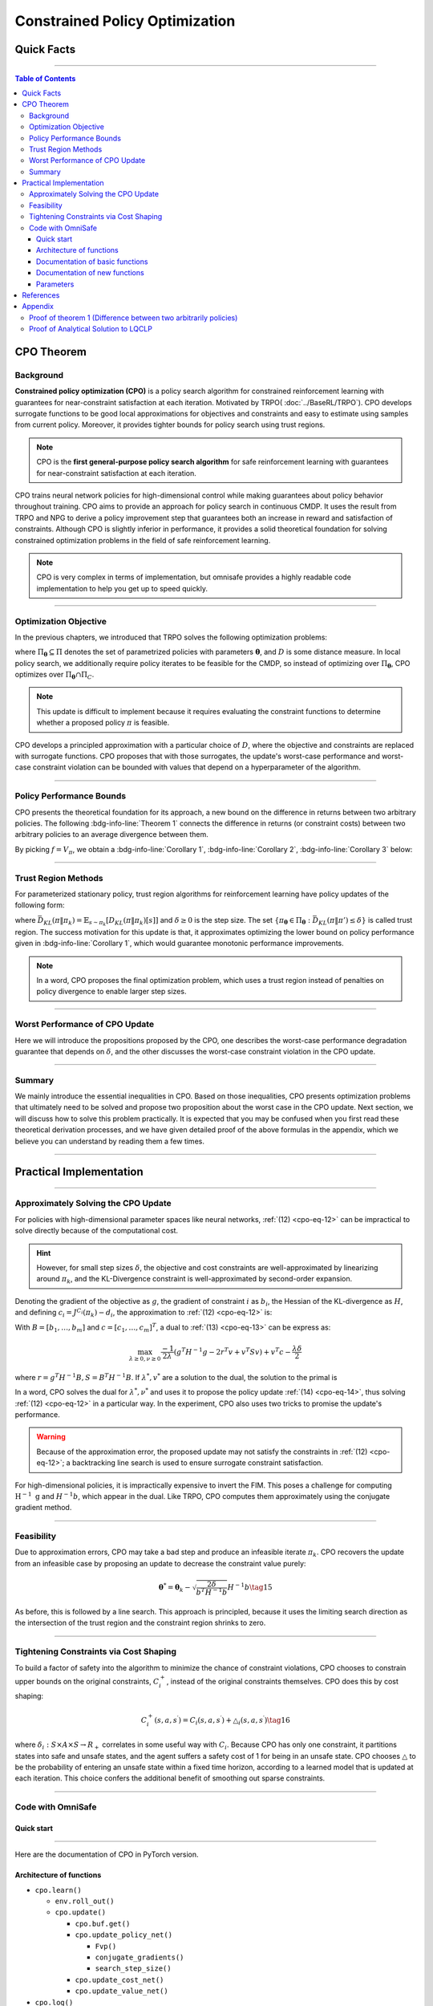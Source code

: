 Constrained Policy Optimization
===============================

Quick Facts
-----------

.. card::
    :class-card: sd-outline-success sd-border-{3} sd-shadow-sm sd-rounded-3
    :class-body: sd-font-weight-bold

    #. CPO is an :bdg-success-line:`on-policy` algorithm.
    #. CPO can be used for environments with both :bdg-success-line:`discrete` and :bdg-success-line:`continuous` action spaces.
    #. CPO can be thought of as being :bdg-success-line:`TRPO in SafeRL areas` .
    #. The OmniSafe implementation of CPO support :bdg-success-line:`parallelization`.

------

.. contents:: Table of Contents
    :depth: 3

CPO Theorem
-----------

Background
~~~~~~~~~~

**Constrained policy optimization (CPO)** is a policy search algorithm for constrained reinforcement learning with
guarantees for near-constraint satisfaction at each iteration.
Motivated by TRPO( :doc:`../BaseRL/TRPO`).
CPO develops surrogate functions to be good local approximations for objectives and constraints and easy to estimate using samples from current policy.
Moreover, it provides tighter bounds for policy search using trust regions.

.. note::

    CPO is the **first general-purpose policy search algorithm** for safe reinforcement learning with guarantees for near-constraint satisfaction at each iteration.

CPO trains neural network policies for high-dimensional control while making guarantees about policy behavior throughout training.
CPO aims to provide an approach for policy search in continuous CMDP.
It uses the result from TRPO and NPG to derive a policy improvement step that guarantees both an increase in reward and satisfaction of constraints.
Although CPO is slightly inferior in performance, it provides a solid theoretical foundation for solving constrained optimization problems in the field of safe reinforcement learning.

.. note::

    CPO is very complex in terms of implementation, but omnisafe provides a highly readable code implementation to help you get up to speed quickly.

------

Optimization Objective
~~~~~~~~~~~~~~~~~~~~~~

In the previous chapters, we introduced that TRPO solves the following optimization problems:

.. math::
    :nowrap:

    \begin{eqnarray}
        &&\pi_{k+1}=\arg\max_{\pi \in \Pi_{\boldsymbol{\theta}}}J^R(\pi)\\
        \text{s.t.}\quad&&D(\pi,\pi_k)\le\delta\tag{1}
    \end{eqnarray}

where :math:`\Pi_{\boldsymbol{\theta}} \subseteq \Pi` denotes the set of parametrized policies with parameters :math:`\boldsymbol{\theta}`, and :math:`D` is some distance measure.
In local policy search, we additionally require policy iterates to be feasible for the CMDP, so instead of optimizing over :math:`\Pi_{\boldsymbol{\theta}}`, CPO optimizes over :math:`\Pi_{\boldsymbol{\theta}} \cap \Pi_{C}`.

.. math::
    :nowrap:

    \begin{eqnarray}
        &&\pi_{k+1} = \arg\max_{\pi \in \Pi_{\boldsymbol{\theta}}}J^R(\pi)\\
        \text{s.t.}\quad&&D(\pi,\pi_k)\le\delta\tag{2}\\
        &&J^{C_i}(\pi)\le d_i\quad i=1,...m
    \end{eqnarray}


.. note::

    This update is difficult to implement because it requires evaluating the constraint functions to determine whether a proposed policy :math:`\pi` is feasible.

CPO develops a principled approximation with a particular choice of :math:`D`, where the objective and constraints are replaced with surrogate functions.
CPO proposes that with those surrogates, the update's worst-case performance and worst-case constraint violation can be bounded with values that depend on a hyperparameter of the algorithm.

------

Policy Performance Bounds
~~~~~~~~~~~~~~~~~~~~~~~~~

CPO presents the theoretical foundation for its approach, a new bound on the difference in returns between two arbitrary policies.
The following :bdg-info-line:`Theorem 1` connects the difference in returns (or constraint costs) between two arbitrary policies to an average divergence between them.

.. _cpo-eq-3:

.. _Theorem 1:

.. card::
    :class-header: sd-bg-info sd-text-white sd-font-weight-bold
    :class-card: sd-outline-success sd-border-{3} sd-shadow-sm sd-rounded-3
    :class-footer: sd-font-weight-bold
    :link: cards-clickable
    :link-type: ref

    Theorem 1 (Difference between two arbitrary policies)
    ^^^
    **For any function** :math:`f : S \rightarrow \mathbb{R}` and any policies :math:`\pi` and :math:`\pi'`, define :math:`\delta_f(s,a,s') \doteq R(s,a,s') + \gamma f(s')-f(s)`,

    .. math::
        :nowrap:
        :label: cpo-eq-3 cpo-eq-4 cpo-eq-5

        \begin{eqnarray}
            \epsilon_f^{\pi'} &\doteq& \max_s \left|\mathbb{E}_{a\sim\pi'~,s'\sim P }\left[\delta_f(s,a,s')\right] \right|\tag{3}\\
            L_{\pi, f}\left(\pi'\right) &\doteq& \mathbb{E}_{\tau \sim \pi}\left[\left(\frac{\pi'(a | s)}{\pi(a|s)}-1\right)\delta_f\left(s, a, s'\right)\right]\tag{4} \\
            D_{\pi, f}^{\pm}\left(\pi^{\prime}\right) &\doteq& \frac{L_{\pi, f}\left(\pi' \right)}{1-\gamma} \pm \frac{2 \gamma \epsilon_f^{\pi'}}{(1-\gamma)^2} \mathbb{E}_{s \sim d^\pi}\left[D_{T V}\left(\pi^{\prime} \| \pi\right)[s]\right]\tag{5}
        \end{eqnarray}

    where :math:`D_{T V}\left(\pi'|| \pi\right)[s]=\frac{1}{2} \sum_a\left|\pi'(a|s)-\pi(a|s)\right|` is the total variational divergence between action distributions at :math:`s`.
    The conclusion is as follows: :ref:`(11) <cpo-eq-3>`

    .. math:: D_{\pi, f}^{+}\left(\pi'\right) \geq J\left(\pi'\right)-J(\pi) \geq D_{\pi, f}^{-}\left(\pi'\right)\tag{6}

    Furthermore, the bounds are tight (when :math:`\pi=\pi^{\prime}`, all three expressions are identically zero).
    +++
    The proof of the :bdg-info-line:`Theorem 1`` can be seen in the :bdg-info:`Appendix`, click on this :bdg-info-line:`card` to jump to view.

By picking :math:`f=V_\pi`, we obtain a :bdg-info-line:`Corollary 1`, :bdg-info-line:`Corollary 2`, :bdg-info-line:`Corollary 3` below:

.. _Corollary 1:

.. _Corollary 2:

.. tab-set::

    .. tab-item:: Corollary 1

        .. card::
            :class-header: sd-bg-info  sd-text-white sd-font-weight-bold
            :class-card: sd-outline-info sd-border-{3} sd-shadow-sm sd-rounded-3
            :class-footer: sd-font-weight-bold

            Corollary 1
            ^^^
            For any policies :math:`\pi'`, :math:`\pi`, with :math:`\epsilon_{\pi'}=\max _s|\mathbb{E}_{a \sim \pi'}[A_\pi(s, a)]|`, the following bound holds:

            .. math:: J^R\left(\pi^{\prime}\right)-J^R(\pi) \geq \frac{1}{1-\gamma} \mathbb{E}_{s \sim d^\pi\,a \sim \pi'}\left[A^R_\pi(s, a)-\frac{2 \gamma \epsilon_{\pi'}}{1-\gamma} D_{T V}\left(\pi' \| \pi\right)[s]\right]\tag{7}

    .. tab-item:: Corollary 2

        .. card::
            :class-header: sd-bg-info  sd-text-white sd-font-weight-bold
            :class-card:  sd-outline-info sd-border-{3} sd-shadow-sm sd-rounded-3
            :class-footer: sd-font-weight-bold

            Corollary 2
            ^^^
            For any policies :math:`\pi'` and :math:`\pi`,
            with :math:`\epsilon^{C_i}_{\pi'}=\max _s|E_{a \sim \pi^{\prime}}[A^{C_i}_\pi(s, a)]|`

            the following bound holds:

            .. math:: J^{C_i}\left(\pi^{\prime}\right)-J^{C_i}(\pi) \geq \frac{1}{1-\gamma} \mathbb{E}_{s \sim d^\pi a \sim \pi'}\left[A^{C_i}_\pi(s, a)-\frac{2 \gamma \epsilon^{C_i}_{\pi'}}{1-\gamma} D_{T V}\left(\pi' \| \pi\right)[s]\right]\tag{8}

    .. tab-item:: Corollary 3

        .. card::
            :class-header: sd-bg-info  sd-text-white sd-font-weight-bold
            :class-card: sd-outline-info sd-border-{3} sd-shadow-sm sd-rounded-3
            :class-footer: sd-font-weight-bold

            Corollary 3
            ^^^
            Trust region methods prefer to constrain the KL-divergence between policies, so CPO use Pinsker's inequality to connect the :math:`D_{TV}` with :math:`D_{KL}`

            .. math:: D_{TV}(p \| q) \leq \sqrt{D_{KL}(p \| q) / 2}\tag{9}

            Combining this with Jensen's inequality, we obtain our final :bdg-info-line:`Corollary 3` :
            In bound :bdg-ref-info-line:`Theorem 1<Theorem 1>` , :bdg-ref-info-line:`Corollary 1<Corollary 1>`, :bdg-ref-info-line:`Corollary 2<Corollary 2>`,
            make the substitution:

            .. math:: \mathbb{E}_{s \sim d^\pi}\left[D_{T V}\left(\pi'|| \pi\right)[s]\right] \rightarrow \sqrt{\frac{1}{2} \mathbb{E}_{s \sim d^\pi}\left[D_{K L}\left(\pi^{\prime} \| \pi\right)[s]\right]}\tag{10}


------

Trust Region Methods
~~~~~~~~~~~~~~~~~~~~

For parameterized stationary policy, trust region algorithms for reinforcement learning have policy updates of the following form:

.. _cpo-eq-11:

.. math::
    :nowrap:
    :label: cpo-eq-11

    \begin{eqnarray}
        &&\boldsymbol{\theta}_{k+1}=\arg\max_{\pi \in \Pi_{\boldsymbol{\theta}}} \mathbb{E}_{\substack{s \sim d_{\pi_k}\\a \sim \pi}}[A^R_{\boldsymbol{\theta}_k}(s, a)]\\
        \text{s.t.}\quad &&\bar{D}_{K L}\left(\pi \| \pi_k\right) \le \delta\tag{11}
    \end{eqnarray}


where :math:`\bar{D}_{K L}(\pi \| \pi_k)=\mathbb{E}_{s \sim \pi_k}[D_{K L}(\pi \| \pi_k)[s]]` and :math:`\delta \ge 0` is the step size.
The set :math:`\left\{\pi_{\boldsymbol{\theta}} \in \Pi_{\boldsymbol{\theta}}: \bar{D}_{K L}\left(\pi \| \pi'\right) \leq \delta\right\}` is called trust region.
The success motivation for this update is that,
it approximates optimizing the lower bound on policy performance given in :bdg-info-line:`Corollary 1`, which would guarantee monotonic performance improvements.

.. _cpo-eq-12:

.. math::
    :nowrap:

    \begin{eqnarray}
        &&\pi_{k+1}=\arg \max _{\pi \in \Pi_{\boldsymbol{\theta}}} \mathbb{E}_{\substack{s \sim d_{\pi_k}\\a \sim \pi}}[A^R_{\pi_k}(s, a)]\\
        \text{s.t.} \quad &&J^{C_i}\left(\pi_k\right) \leq d_i-\frac{1}{1-\gamma} \mathbb{E}_{\substack{s \sim d_{\pi_k} \\ a \sim \pi}}\left[A^{C_i}_{\pi_k}(s, a)\right] \quad \forall i \tag{12} \\
        &&\bar{D}_{K L}\left(\pi \| \pi_k\right) \leq \delta
    \end{eqnarray}

.. note::
    In a word, CPO proposes the final optimization problem, which uses a trust region instead of penalties on policy divergence to enable larger step sizes.

------

Worst Performance of CPO Update
~~~~~~~~~~~~~~~~~~~~~~~~~~~~~~~

Here we will introduce the propositions proposed by the CPO, one describes the worst-case performance degradation guarantee that depends on :math:`\delta`, and the other discusses the worst-case constraint violation in the CPO update.

.. tab-set::

    .. tab-item:: Proposition 1

        .. card::
            :class-header: sd-bg-info  sd-text-white sd-font-weight-bold
            :class-card: sd-outline-success sd-border-{3} sd-shadow-sm sd-rounded-3
            :class-footer: sd-font-weight-bold

            Trust Region Update Performance
            ^^^
            Suppose :math:`\pi_k, \pi_{k+1}` are related by :ref:`(11) <cpo-eq-11>`, and that :math:`\pi_k \in \Pi_{\boldsymbol{\theta}}`.
            A lower bound on the policy performance difference between :math:`\pi_k` and :math:`\pi_{k+1}` is:

            .. math::

                \begin{aligned}
                    J^{R}\left(\pi_{k+1}\right)-J^{R}(\pi_{k}) \geq \frac{-\sqrt{2 \delta} \gamma \epsilon^R_{\pi_{k+1}}}{(1-\gamma)^2}
                \end{aligned}

            where :math:`\epsilon^R_{\pi_{k+1}}=\max_s\left|\mathbb{E}_{a \sim \pi_{k+1}}\left[A^R_{\pi_k}(s, a)\right]\right|`.

    .. tab-item:: Proposition 2

        .. card::
            :class-header: sd-bg-info sd-text-white sd-font-weight-bold
            :class-card: sd-outline-success sd-border-{3} sd-shadow-sm sd-rounded-3
            :class-footer: sd-font-weight-bold

            CPO Update Worst-Case Constraint Violation
            ^^^
            Suppose :math:`\pi_k, \pi_{k+1}` are related by :ref:`(11) <cpo-eq-11>`, and that :math:`\pi_k \in \Pi_{\boldsymbol{\theta}}`.
            An upper bound on the :math:`C_i`-return of :math:`\pi_{k+1}` is:

            .. math::

                \begin{aligned}
                    J^{C_i}\left(\pi_{k+1}\right) \leq d_i+\frac{\sqrt{2 \delta} \gamma \epsilon^{C_i}_{\pi_{k+1}}}{(1-\gamma)^2}
                \end{aligned}

            where :math:`\epsilon^{C_i}_{\pi_{k+1}}=\max _s\left|\mathbb{E}_{a \sim \pi_{k+1}}\left[A^{C_i}_{\pi_k}(s, a)\right]\right|`

------

Summary
~~~~~~~

We mainly introduce the essential inequalities in CPO.
Based on those inequalities, CPO presents optimization problems that ultimately need to be solved and propose two proposition about the worst case in the CPO update.
Next section, we will discuss how to solve this problem practically.
It is expected that you may be confused when you first read these theoretical derivation processes, and we have given detailed proof of the above formulas in the appendix, which we believe you can understand by reading them a few times.

------

Practical Implementation
------------------------

.. grid:: 2

    .. grid-item-card::
        :class-item: sd-font-weight-bold
        :columns: 12 4 4 6
        :class-header: sd-bg-success sd-text-white sd-font-weight-bold
        :class-card: sd-outline-success sd-border-{3} sd-shadow-sm sd-rounded-3

        Overview
        ^^^
        In this section, we show how CPO implements an approximation to the update :ref:`(12) <cpo-eq-12>` that can be efficiently computed, even when optimizing policies with thousands of parameters.
        To address the issue of approximation and sampling errors that arise in practice and the potential violations described by Proposition 2, CPO proposes to tighten the constraints by constraining the upper bounds of the extra costs instead of the extra costs themselves.

    .. grid-item-card::
        :class-item: sd-font-weight-bold sd-fs-6
        :columns: 12 8 8 6
        :class-header: sd-bg-success sd-text-white sd-font-weight-bold
        :class-card: sd-outline-success sd-border-{3} sd-shadow-sm sd-rounded-3

        Navigation
        ^^^
        Approximately Solving the CPO Update

        :bdg-ref-success-line:`Click here<Approximately_Solving_the_CPO_Update>`

        Feasibility

        :bdg-ref-success-line:`Click here<Feasibility>`

        Tightening Constraints via Cost Shaping

        :bdg-ref-success-line:`Click here<Tightening_Constraints_via_Cost_Shaping>`

        Code With OmniSafe

        :bdg-ref-success-line:`Click here<Code_with_OmniSafe>`



------

.. _Approximately_Solving_the_CPO_Update:

Approximately Solving the CPO Update
~~~~~~~~~~~~~~~~~~~~~~~~~~~~~~~~~~~~

For policies with high-dimensional parameter spaces like neural networks, :ref:`(12) <cpo-eq-12>` can be impractical to solve directly because of the computational cost.

.. hint::
    However, for small step sizes :math:`\delta`, the objective and cost constraints are well-approximated by linearizing around :math:`\pi_k`, and the KL-Divergence constraint is well-approximated by second-order expansion.

Denoting the gradient of the objective as :math:`g`, the gradient of constraint :math:`i` as :math:`b_i`, the Hessian of the KL-divergence as :math:`H`, and defining :math:`c_i=J^{C_i}\left(\pi_k\right)-d_i`, the approximation to :ref:`(12) <cpo-eq-12>` is:

.. _cpo-eq-13:

.. math::
    :nowrap:

    \begin{eqnarray}
        &&\boldsymbol{\theta}_{k+1}=\arg \max _{\boldsymbol{\theta}} g^T\left(\boldsymbol{\theta}-\boldsymbol{\theta}_k\right)\\
        \text{s.t.}\quad  &&c_i+b_i^T\left(\boldsymbol{\theta}-\boldsymbol{\theta}_k\right) \leq 0 ~~~ i=1, \ldots m \tag{13}\\
        &&\frac{1}{2}\left(\boldsymbol{\theta}-\boldsymbol{\theta}_k\right)^T H\left(\boldsymbol{\theta}-\boldsymbol{\theta}_k\right) \leq \delta
    \end{eqnarray}

With :math:`B=\left[b_1, \ldots, b_m\right]` and :math:`c=\left[c_1, \ldots, c_m\right]^T`, a dual to :ref:`(13) <cpo-eq-13>` can be express as:

.. math:: \max_{\lambda \geq 0, \nu \geq 0} \frac{-1}{2 \lambda}\left(g^T H^{-1} g-2 r^T v+v^T S v\right)+v^T c-\frac{\lambda \delta}{2}

where :math:`r=g^T H^{-1} B, S=B^T H^{-1} B`. If :math:`\lambda^*, v^*` are a solution to the dual, the solution to the primal is

.. _cpo-eq-14:

.. math::
    :nowrap:

    \begin{eqnarray}
        {\boldsymbol{\theta}}^*={\boldsymbol{\theta}}_k+\frac{1}{\lambda^*} H^{-1}\left(g-B v^*\right)\tag{14}
    \end{eqnarray}

In a word, CPO solves the dual for :math:`\lambda^*, \nu^*` and uses it to propose the policy update :ref:`(14) <cpo-eq-14>`, thus solving :ref:`(12) <cpo-eq-12>` in a particular way.
In the experiment, CPO also uses two tricks to promise the update's performance.

.. warning::
    Because of the approximation error, the proposed update may not satisfy the constraints in :ref:`(12) <cpo-eq-12>`; a backtracking line search is used to ensure surrogate constraint satisfaction.

For high-dimensional policies, it is impractically expensive to invert the FIM.
This poses a challenge for computing :math:`\mathrm{H}^{-1} \mathrm{~g}` and :math:`H^{-1} b`, which appear in the dual.
Like TRPO, CPO computes them approximately using the conjugate gradient method.

------

.. _Feasibility:

Feasibility
~~~~~~~~~~~

Due to approximation errors, CPO may take a bad step and produce an infeasible iterate :math:`\pi_k`.
CPO recovers the update from an infeasible case by proposing an update to decrease the constraint value purely:

.. math:: \boldsymbol{\theta}^*=\boldsymbol{\theta}_k-\sqrt{\frac{2 \delta}{b^T H^{-1} b}} H^{-1} b\tag{15}

As before, this is followed by a line search. This approach is principled, because it uses the limiting search direction as the intersection of the trust region and the constraint region shrinks to zero.

------

.. _Tightening_Constraints_via_Cost_Shaping:

Tightening Constraints via Cost Shaping
~~~~~~~~~~~~~~~~~~~~~~~~~~~~~~~~~~~~~~~

To build a factor of safety into the algorithm to minimize the chance of constraint violations, CPO chooses to constrain upper bounds on the original constraints,
:math:`C_i^{+}`, instead of the original constraints themselves. CPO does this by cost shaping:

.. math:: C_i^{+}\left(s, a, s^{\prime}\right)=C_i\left(s, a, s^{\prime}\right)+\triangle_i\left(s, a, s^{\prime}\right)\tag{16}

where :math:`\delta_i: S \times A \times S \rightarrow R_{+}`\  correlates in some useful way with :math:`C_i`.
Because CPO has only one constraint, it partitions states into safe and unsafe states, and the agent suffers a safety cost of 1 for being in an unsafe state.
CPO chooses :math:`\triangle` to be the probability of entering an unsafe state within a fixed time horizon, according to a learned model that is updated at each iteration.
This choice confers the additional benefit of smoothing out sparse constraints.

------

.. _Code_with_OmniSafe:

Code with OmniSafe
~~~~~~~~~~~~~~~~~~

Quick start
"""""""""""

.. card::
    :class-header: sd-bg-success sd-text-white sd-font-weight-bold
    :class-card: sd-outline-success sd-border-{3} sd-shadow-sm sd-rounded-3 sd-font-weight-bold
    :class-footer: sd-font-weight-bold

    Run CPO in Omnisafe
    ^^^^^^^^^^^^^^^^^^^
    Here are 3 ways to run CPO in OmniSafe:

    * Run Agent from preset yaml file
    * Run Agent from custom config dict
    * Run Agent from custom terminal config

    .. tab-set::

        .. tab-item:: Yaml file style

            .. code-block:: python
                :linenos:

                import omnisafe

                env = omnisafe.Env('SafetyPointGoal1-v0')

                agent = omnisafe.Agent('CPO', env)
                agent.learn()

                obs = env.reset()
                for i in range(1000):
                    action, _states = agent.predict(obs, deterministic=True)
                    obs, reward, cost, done, info = env.step(action)
                    env.render()
                    if done:
                        obs = env.reset()
                env.close()

        .. tab-item:: Config dict style

            .. code-block:: python
                :linenos:

                import omnisafe

                env = omnisafe.Env('SafetyPointGoal1-v0')

                custom_dict = {'epochs': 1, 'log_dir': './runs'}
                agent = omnisafe.Agent('CPO', env, custom_cfgs=custom_dict)
                agent.learn()

                obs = env.reset()
                for i in range(1000):
                    action, _states = agent.predict(obs, deterministic=True)
                    obs, reward, done, info = env.step(action)
                    env.render()
                    if done:
                        obs = env.reset()
                env.close()

        .. tab-item:: Terminal config style

            We use ``train_on_policy.py`` as the entrance file. You can train the agent with CPO simply using ``train_on_policy.py``, with arguments about CPO and environments does the training.
            For example, to run CPO in SafetyPointGoal1-v0 , with 4 cpu cores and seed 0, you can use the following command:

            .. code-block:: bash
                :linenos:

                cd omnisafe/examples
                python train_on_policy.py --env-id SafetyPointGoal1-v0 --algo CPO --parallel 5 --epochs 1


------

Here are the documentation of CPO in PyTorch version.


Architecture of functions
"""""""""""""""""""""""""

- ``cpo.learn()``

  - ``env.roll_out()``
  - ``cpo.update()``

    - ``cpo.buf.get()``
    - ``cpo.update_policy_net()``

      - ``Fvp()``
      - ``conjugate_gradients()``
      - ``search_step_size()``

    - ``cpo.update_cost_net()``
    - ``cpo.update_value_net()``

- ``cpo.log()``

------

Documentation of basic functions
""""""""""""""""""""""""""""""""

.. card-carousel:: 3

    .. card::
        :class-header: sd-bg-success sd-text-white sd-font-weight-bold
        :class-card: sd-outline-success sd-border-{3} sd-shadow-sm sd-rounded-3 sd-font-weight-bold
        :class-footer: sd-font-weight-bold

        env.roll_out()
        ^^^
        Collect data and store to experience buffer.

    .. card::
        :class-header: sd-bg-success sd-text-white sd-font-weight-bold
        :class-card: sd-outline-success sd-border-{3} sd-shadow-sm sd-rounded-3 sd-font-weight-bold
        :class-footer: sd-font-weight-bold

        cpo.update()
        ^^^
        Update actor, critic, running statistics

    .. card::
        :class-header: sd-bg-success sd-text-white sd-font-weight-bold
        :class-card: sd-outline-success sd-border-{3} sd-shadow-sm sd-rounded-3 sd-font-weight-bold
        :class-footer: sd-font-weight-bold

        cpo.buf.get()
        ^^^
        Call this at the end of an epoch to get all of the data from the buffer

    .. card::
        :class-header: sd-bg-success sd-text-white sd-font-weight-bold
        :class-card: sd-outline-success sd-border-{3} sd-shadow-sm sd-rounded-3 sd-font-weight-bold
        :class-footer: sd-font-weight-bold

        cpo.update_value_net()
        ^^^
        Update Critic network for estimating reward.

    .. card::
        :class-header: sd-bg-success sd-text-white sd-font-weight-bold
        :class-card: sd-outline-success sd-border-{3} sd-shadow-sm sd-rounded-3 sd-font-weight-bold
        :class-footer: sd-font-weight-bold

        cpo.update_cost_net()
        ^^^
        Update Critic network for estimating cost.

    .. card::
        :class-header: sd-bg-success sd-text-white sd-font-weight-bold
        :class-card: sd-outline-success sd-border-{3} sd-shadow-sm sd-rounded-3 sd-font-weight-bold
        :class-footer: sd-font-weight-bold

        cpo.log()
        ^^^
        Get the training log and show the performance of the algorithm

Documentation of new functions
""""""""""""""""""""""""""""""

.. tab-set::

    .. tab-item:: cpo.update_policy_net()

        .. card::
            :class-header: sd-bg-success sd-text-white sd-font-weight-bold
            :class-card: sd-outline-success sd-border-{3} sd-shadow-sm sd-rounded-3 sd-font-weight-bold
            :class-footer: sd-font-weight-bold

            cpo.update_policy_net()
            ^^^
            Update the policy network, flowing the next steps:

            (1) Get the policy reward performance gradient g (flat as vector)

            .. code-block:: python
                :linenos:

                self.pi_optimizer.zero_grad()
                loss_pi, pi_info = self.compute_loss_pi(data=data)
                loss_pi.backward()
                g_flat = get_flat_gradients_from(self.ac.pi.net)
                g_flat *= -1


            (2) Get the policy cost performance gradient b (flat as vector)

            .. code-block:: python
                :linenos:

                self.pi_optimizer.zero_grad()
                loss_cost, _ = self.compute_loss_cost_performance(data=data)
                loss_cost.backward()
                b_flat = get_flat_gradients_from(self.ac.pi.net)


            (3) Build the Hessian-vector product based on an approximation of the KL-divergence, using ``conjugate_gradients``

            .. code-block:: python
                :linenos:

                p = conjugate_gradients(self.Fvp, b_flat, self.cg_iters)
                q = xHx
                r = g_flat.dot(p)  # g^T H^{-1} b
                s = b_flat.dot(p)  # b^T H^{-1} b

            (4) Divide the optimization case into 5 kinds to compute.

            (5) Determine step direction and apply SGD step after grads where set (By ``search_step_size()``)

            .. code-block:: python
                :linenos:

                final_step_dir, accept_step = self.search_step_size(
                    step_dir,
                    g_flat,
                    c=c,
                    optim_case=optim_case,
                    p_dist=p_dist,
                    data=data,
                    total_steps=20,
                )

            (6) Update actor network parameters

            .. code-block:: python
                :linenos:

                new_theta = theta_old + final_step_dir
                set_param_values_to_model(self.ac.pi.net, new_theta)

    .. tab-item:: cpo.search_step_size()

        .. card::
            :class-header: sd-bg-success sd-text-white sd-font-weight-bold
            :class-card: sd-outline-success sd-border-{3} sd-shadow-sm sd-rounded-3 sd-font-weight-bold
            :class-footer: sd-font-weight-bold

            cpo.search_step_size()
            ^^^
            CPO algorithm performs line-search to ensure constraint satisfaction for rewards and costs, flowing the next steps:

            (1) Calculate the expected reward improvement.

            .. code-block:: python
               :linenos:

               expected_rew_improve = g_flat.dot(step_dir)

            (2) Performs line-search to find a step improve the surrogate while not violating trust region.

            - Search acceptance step ranging from 0 to total step

            .. code-block:: python
               :linenos:

               for j in range(total_steps):
                  new_theta = _theta_old + step_frac * step_dir
                  set_param_values_to_model(self.ac.pi.net, new_theta)
                  acceptance_step = j + 1

            - In each step of for loop, calculate the policy performance and KL divergence.

            .. code-block:: python
               :linenos:

               with torch.no_grad():
                   loss_pi_rew, _ = self.compute_loss_pi(data=data)
                   loss_pi_cost, _ = self.compute_loss_cost_performance(data=data)
                   q_dist = self.ac.pi.dist(data['obs'])
                   torch_kl = torch.distributions.kl.kl_divergence(p_dist, q_dist).mean().item()
               loss_rew_improve = self.loss_pi_before - loss_pi_rew.item()
               cost_diff = loss_pi_cost.item() - self.loss_pi_cost_before

            - Step only if surrogate is improved and within the trust region.

            .. code-block:: python
               :linenos:

               if not torch.isfinite(loss_pi_rew) and not torch.isfinite(loss_pi_cost):
                   self.logger.log('WARNING: loss_pi not finite')
               elif loss_rew_improve < 0 if optim_case > 1 else False:
                   self.logger.log('INFO: did not improve improve <0')

               elif cost_diff > max(-c, 0):
                   self.logger.log(f'INFO: no improve {cost_diff} > {max(-c, 0)}')
               elif torch_kl > self.target_kl * 1.5:
                   self.logger.log(f'INFO: violated KL constraint {torch_kl} at step {j + 1}.')
               else:
                   self.logger.log(f'Accept step at i={j + 1}')
                   break

            (3) Return appropriate step direction and acceptance step.


------

Parameters
""""""""""

.. tab-set::

    .. tab-item:: Specific Parameters

        .. card::
            :class-header: sd-bg-success sd-text-white sd-font-weight-bold
            :class-card: sd-outline-success sd-border-{3} sd-shadow-sm sd-rounded-3 sd-font-weight-bold
            :class-footer: sd-font-weight-bold

            Specific Parameters
            ^^^
            -  target_kl(float): Constraint for KL-distance to avoid too far gap
            -  cg_damping(float): parameter plays a role in building Hessian-vector
            -  cg_iters(int): Number of iterations of conjugate gradient to perform.
            -  cost_limit(float): Constraint for agent to avoid too much cost

    .. tab-item:: Basic parameters

        .. card::
            :class-header: sd-bg-success sd-text-white sd-font-weight-bold
            :class-card: sd-outline-success sd-border-{3} sd-shadow-sm sd-rounded-3 sd-font-weight-bold
            :class-footer: sd-font-weight-bold

            Basic parameters
            ^^^
            -  algo (string): The name of algorithm corresponding to current class,
               it does not actually affect any things which happen in the following.
            -  actor (string): The type of network in actor, discrete or continuous.
            -  model_cfgs (dictionary) : Actor and critic's net work configuration,
               it originates from ``algo.yaml`` file to describe ``hidden layers`` , ``activation function``, ``shared_weights`` and ``weight_initialization_mode``.

               -  shared_weights (bool) : Use shared weights between actor and critic network or not.

               -  weight_initialization_mode (string) : The type of weight initialization method.

                  -  pi (dictionary) : parameters for actor network ``pi``

                     -  hidden_sizes:

                        -  64
                        -  64

                     -  activations: tanh

                  -  val (dictionary) parameters for critic network ``v``

                     -  hidden_sizes:

                        -  64
                        -  64

                        .. hint::

                            ======== ================  ========================================================================
                            Name        Type              Description
                            ======== ================  ========================================================================
                            ``v``    ``nn.Module``     Gives the current estimate of **V** for states in ``s``.
                            ``pi``   ``nn.Module``     Deterministically or continuously computes an action from the agent,
                                                       conditioned on states in ``s``.
                            ======== ================  ========================================================================

                  -  activations: tanh
                  -  env_id (string): The name of environment we want to roll out.
                  -  seed (int): Define the seed of experiments.
                  -  parallel (int): Define the seed of experiments.
                  -  epochs (int): The number of epochs we want to roll out.
                  -  steps_per_epoch (int):The number of time steps per epoch.
                  -  pi_iters (int): The number of iteration when we update actor network per mini batch.
                  -  critic_iters (int): The number of iteration when we update critic network per mini batch.

    .. tab-item:: Optional parameters

        .. card::
            :class-header: sd-bg-success sd-text-white sd-font-weight-bold
            :class-card: sd-outline-success sd-border-{3} sd-shadow-sm sd-rounded-3 sd-font-weight-bold
            :class-footer: sd-font-weight-bold

            Optional parameters
            ^^^
            -  use_cost_critic (bool): Use cost value function or not.
            -  linear_lr_decay (bool): Use linear learning rate decay or not.
            -  exploration_noise_anneal (bool): Use exploration noise anneal or not.
            -  reward_penalty (bool): Use cost to penalize reward or not.
            -  kl_early_stopping (bool): Use KL early stopping or not.
            -  max_grad_norm (float): Use maximum gradient normalization or not.
            -  scale_rewards (bool): Use reward scaling or not.

    .. tab-item:: Buffer parameters

        .. card::
            :class-header: sd-bg-success sd-text-white sd-font-weight-bold
            :class-card: sd-outline-success sd-border-{3} sd-shadow-sm sd-rounded-3 sd-font-weight-bold
            :class-footer: sd-font-weight-bold

            Buffer parameters
            ^^^
            .. hint::
                  ============= =============================================================================
                     Name                    Description
                  ============= =============================================================================
                  ``Buffer``      A buffer for storing trajectories experienced by an agent interacting
                                  with the environment, and using **Generalized Advantage Estimation (GAE)**
                                  for calculating the advantages of state-action pairs.
                  ============= =============================================================================

            .. warning::
                Buffer collects only raw data received from environment.

            -  gamma (float): The gamma for GAE.
            -  lam (float): The lambda for reward GAE.
            -  adv_estimation_method (float):Roughly what KL divergence we think is
               appropriate between new and old policies after an update. This will
               get used for early stopping. (Usually small, 0.01 or 0.05.)
            -  standardized_reward (int):  Use standardized reward or not.
            -  standardized_cost (bool): Use standardized cost or not.

------

References
----------

-  `Constrained Policy Optimization <https://arxiv.org/abs/1705.10528>`__
-  `A Natural Policy Gradient <https://proceedings.neurips.cc/paper/2001/file/4b86abe48d358ecf194c56c69108433e-Paper.pdf>`__
-  `Trust Region Policy Optimization <https://arxiv.org/abs/1502.05477>`__
-  `Constrained Markov Decision Processes <https://www.semanticscholar.org/paper/Constrained-Markov-Decision-Processes-Altman/3cc2608fd77b9b65f5bd378e8797b2ab1b8acde7>`__

.. _Appendix:

.. _cards-clickable:

Appendix
--------

:bdg-ref-info-line:`Click here to jump to CPO Theorem<Theorem 1>`  :bdg-ref-success-line:`Click here to jump to Code with OmniSafe<Code_with_OmniSafe>`

Proof of theorem 1 (Difference between two arbitrarily policies)
~~~~~~~~~~~~~~~~~~~~~~~~~~~~~~~~~~~~~~~~~~~~~~~~~~~~~~~~~~~~~~~~

Our analysis will begin with the discounted future future state distribution, :math:`d_\pi`, which is defined as:

.. math:: d_\pi(s)=(1-\gamma) \sum_{t=0}^{\infty} \gamma^t P\left(s_t=s|\pi\right)

Let :math:`p_\pi^t \in R^{|S|}` denote the vector with components :math:`p_\pi^t(s)=P\left(s_t=s \mid \pi\right)`, and let :math:`P_\pi \in R^{|S| \times|S|}` denote the transition matrix with components :math:`P_\pi\left(s^{\prime} \mid s\right)=\int d a P\left(s^{\prime} \mid s, a\right) \pi(a \mid s)`, which shown as below:

.. math::

    \begin{aligned}
    &\left[\begin{array}{c}
    p_\pi^t\left(s_1\right) \\
    p_\pi^t\left(s_2\right) \\
    \vdots\nonumber \\
    p_\pi^t\left(s_n\right)
    \end{array}\right]
    =\left[\begin{array}{cccc}
    P_\pi\left(s_1 \mid s_1\right) & P_\pi\left(s_1 \mid s_2\right) & \cdots & P_\pi\left(s_1 \mid s_n\right) \\
    P_\pi\left(s_2 \mid s_1\right) & P_\pi\left(s_2 \mid s_2\right) & \cdots & P_\pi\left(s_2 \mid s_n\right) \\
    \vdots & \vdots & \ddots & \vdots \\
    P_\pi\left(s_n \mid s_1\right) & P_\pi\left(s_n \mid s_2\right) & \cdots & P_\pi\left(s_n \mid s_n\right)
    \end{array}\right]\left[\begin{array}{c}
    p_\pi^{t-1}\left(s_1\right) \\
    p_\pi^{t-1}\left(s_2\right) \\
    \vdots \\
    p_\pi^{t-1}\left(s_n\right)
    \end{array}\right]
    \end{aligned}

then :math:`p_\pi^t=P_\pi p_\pi^{t-1}=P_\pi^2 p_\pi^{t-2}=\ldots=P_\pi^t \mu`, where :math:`\mu` represents the state distribution of the system at the moment.
That is, the initial state distribution, then :math:`d_\pi` can then be rewritten as:

.. math::

    \begin{aligned}
    d_\pi&=\left[\begin{array}{c}
    d_\pi\left(s_1\right) \\
    d_\pi\left(s_2\right) \\
    \vdots \\
    d_\pi\left(s_n\right)
    \end{array}\right]
    =(1-\gamma)\left[\begin{array}{c}
    \gamma^0 p_\pi^0\left(s_1\right)+\gamma^1 p_\pi^1\left(s_1\right)+\gamma^2 p_\pi^2\left(s_1\right)+\ldots \\
    \gamma^0 p_\pi^0\left(s_2\right)+\gamma^1 p_\pi^1\left(s_2\right)+\gamma^2 p_\pi^2\left(s_2\right)+\ldots \\
    \vdots \\
    \gamma^0 p_\pi^0\left(s_3\right)+\gamma^1 p_\pi^1\left(s_3\right)+\gamma^2 p_\pi^2\left(s_3\right)+\ldots
    \end{array}\right]
    \end{aligned}

.. _cpo-eq-17:

.. math::
    :nowrap:

    \begin{eqnarray}
        d_\pi=(1-\gamma) \sum_{t=0}^{\infty} \gamma^t p_\pi^t=(1-\gamma)\left(1-\gamma P_\pi\right)^{-1} \mu\tag{17}
    \end{eqnarray}

.. tab-set::

    .. tab-item:: Lemma 1

        .. card::
            :class-header: sd-bg-info  sd-text-white sd-font-weight-bold
            :class-card: sd-outline-success sd-border-{3} sd-shadow-sm sd-rounded-3
            :class-footer: sd-font-weight-bold

            Lemma 1
            ^^^
            For any function :math:`f: S \rightarrow \mathbb{R}` and any policy :math:`\pi` :

            .. math:: (1-\gamma) E_{s \sim \mu}[f(s)]+E_{\tau \sim \pi}\left[\gamma f\left(s'\right)\right]-E_{s \sim d_\pi}[f(s)]=0

            where :math:`\tau \sim \pi` denotes :math:`s \sim d_\pi, a \sim \pi` and :math:`s^{\prime} \sim P`.


    .. tab-item:: Lemma 2

        .. card::
            :class-header: sd-bg-info  sd-text-white sd-font-weight-bold
            :class-card: sd-outline-success sd-border-{3} sd-shadow-sm sd-rounded-3
            :class-footer: sd-font-weight-bold

            Lemma 2
            ^^^
            For any function :math:`f: S \rightarrow \mathbb{R}` and any policies
            :math:`\pi` and :math:`\pi'`, define

            .. math:: L_{\pi, f}\left(\pi'\right)\doteq \mathbb{E}_{\tau \sim \pi}\left[\left(\frac{\pi^{\prime}(a \mid s)}{\pi(a \mid s)}-1\right)\left(R\left(s, a, s^{\prime}\right)+\gamma f\left(s^{\prime}\right)-f(s)\right)\right]

            and :math:`\epsilon_f^{\pi^{\prime}}\doteq \max_s \left|\mathbb{E}_{\substack{a \sim \pi , s'\sim P}} \left[R\left(s, a, s^{\prime}\right)+\gamma f\left(s^{\prime}\right)-f(s)\right]\right|`.
            Then the following bounds hold:

            .. math::

               \begin{aligned}
               &J\left(\pi'\right)-J(\pi) \geq \frac{1}{1-\gamma}\left(L_{\pi, f}\left(\pi'\right)-2 \epsilon_f^{\pi'} D_{T V}\left(d_\pi \| d_{\pi^{\prime}}\right)\right) \\
               &J\left(\pi^{\prime}\right)-J(\pi) \leq \frac{1}{1-\gamma}\left(L_{\pi, f}\left(\pi'\right)+2 \epsilon_f^{\pi'} D_{T V}\left(d_\pi \| d_{\pi'}\right)\right)
               \end{aligned}

            where :math:`D_{T V}` is the total variational divergence. Furthermore, the bounds are tight when :math:`\pi^{\prime}=\pi`, and the LHS and RHS are identically zero.

    .. tab-item:: Lemma 3

        .. card::
            :class-header: sd-bg-info  sd-text-white sd-font-weight-bold
            :class-card: sd-outline-success sd-border-{3} sd-shadow-sm sd-rounded-3
            :class-footer: sd-font-weight-bold

            Lemma 3
            ^^^
            The divergence between discounted future state visitation
            distributions, :math:`\Vert d_{\pi'}-d_\pi\Vert_1`, is bounded by an
            average divergence of the policies :math:`\pi` and :math:`\pi` :

            .. math::

               \begin{aligned}
                   \Vert d_{\pi'}-d_\pi\Vert_1 \leq \frac{2 \gamma}{1-\gamma} \mathbb{E}_{s \sim d_\pi}\left[D_{T V}\left(\pi^{\prime} \| \pi\right)[s]\right]
               \end{aligned}

            where :math:`D_{\mathrm{TV}}(\pi' \| \pi)[s] = \frac{1}{2}\sum_a \Vert\pi'(a|s) - \pi(a|s)\Vert`

    .. tab-item:: Corollary 4

        .. card::
            :class-header: sd-bg-info  sd-text-white sd-font-weight-bold
            :class-card: sd-outline-success sd-border-{3} sd-shadow-sm sd-rounded-3
            :class-footer: sd-font-weight-bold

            Corollary 4
            ^^^
            Define the matrices
            :math:`G \doteq\left(I-\gamma P_\pi\right)^{-1}, \bar{G} \doteq\left(I-\gamma P_{\pi^{\prime}}\right)^{-1}`,
            and :math:`\Delta=P_{\pi^{\prime}}-P_\pi`. Then:

            .. math::

               \begin{aligned}
               G^{-1}-\bar{G}^{-1} &=\left(I-\gamma P_\pi\right)-\left(I-\gamma P_{\pi^{\prime}}\right) \\
               G^{-1}-\bar{G}^{-1} &=\gamma \Delta \\
               \bar{G}\left(G^{-1}-\bar{G}^{-1}\right) G &=\gamma \bar{G} \Delta G \\
               \bar{G}-G &=\gamma \bar{G} \Delta G
               \end{aligned}

            Thus, with :ref:`(17) <cpo-eq-17>`

            .. math::
              :nowrap:

              \begin{eqnarray}
                   d^{\pi^{\prime}}-d^\pi &=&(1-\gamma)(\bar{G}-G) \mu \\
                   &=&\gamma(1-\gamma) \bar{G} \Delta G \mu\tag{19}\\
                   &=&\gamma \bar{G} \Delta d^\pi
              \end{eqnarray}

    .. tab-item:: Corollary 5

        .. card::
            :class-header: sd-bg-info  sd-text-white sd-font-weight-bold
            :class-card: sd-outline-success sd-border-{3} sd-shadow-sm sd-rounded-3
            :class-footer: sd-font-weight-bold

            Corollary 5
            ^^^
            .. math:: \left\|P_{\pi^{\prime}}\right\|_1=\max _{s \in \mathcal{S}}\left\{\sum_{s^{\prime} \in \mathcal{S}} P_\pi\left(s^{\prime} \mid s\right)\right\}=1

Begin with the bounds from :bdg-info-line:`Lemma 2` and bound the divergence by :bdg-info-line:`Lemma 3`, :bdg-info-line:`Theorem 1` can be finally proved.

.. _cpo-eq-18:

.. tab-set::

    .. tab-item:: Proof of Lemma 1

        .. card::
            :class-header: sd-bg-info sd-text-white sd-font-weight-bold
            :class-card: sd-outline-success sd-border-{3} sd-shadow-sm sd-rounded-3
            :class-footer: sd-font-weight-bold

            Proof
            ^^^
            Multiply both sides of :ref:`(17) <cpo-eq-17>` by :math:`\left(I-\gamma P_\pi\right)`, we get:

            .. math:: \left(I-\gamma P_\pi\right) d_\pi=(1-\gamma) \mu

            Then take the inner product with the vector :math:`f \in \mathbb{R}^{|S|}` and notice that the vector :math:`f`
            can be arbitrarily picked.

            .. math:: <f,\left(I-\gamma P_\pi\right) d_\pi>=<f,(1-\gamma) \mu>

            Both sides of the above equation can be rewritten separately by:

            .. math::

                begin{aligned}
                    &<f,\left(I-\gamma P_\pi\right) d_\pi>=\left[\sum_s f(s) d_\pi(s)\right]-\\
                    &\left[\sum_{s^{\prime}} f\left(s^{\prime}\right) \gamma \sum_s \sum_a \pi(a \mid s) P\left(s^{\prime} \mid s, a\right) d_\pi(s)\right] \\
                    &=\mathbb{E}_{s \sim d_\pi}[f(s)]-\mathbb{E}_{\tau \sim \pi}\left[\gamma f\left(s^{\prime}\right)\right]
                end{aligned}

            .. math::

                \begin{aligned}
                    <f,(1-\gamma) \mu>=\sum_s f(s)(1-\gamma) \mu(s)=(1-\gamma) \mathbb{E}_{s \sim \mu}[f(s)]
                \end{aligned}

            Finally, we obtain:

            .. math:: (1-\gamma) \mathbb{E}_{s \sim \mu}[f(s)]+\mathbb{E}_{\tau \sim \pi}\left[\gamma f\left(s^{\prime}\right)\right]-\mathbb{E}_{s \sim d_\pi}[f(s)] = 0

            .. note::

                **Supplementary details**

                .. math::

                    \begin{aligned}
                        d^\pi &=(1-\gamma)\left(I-\gamma P_\pi\right)^{-1} \mu \\\left(I-\gamma P_\pi\right) d^\pi &=(1-\gamma)  \mu \\ \int_{s \in \mathcal{S}}\left(I-\gamma P_\pi\right) d^\pi f(s) d s &=\int_{s \in \mathcal{S}} (1-\gamma) \mu f(s) d s \\ \int_{s \in \mathcal{S}} d^\pi f(s) d s-\int_{s \in \mathcal{S}} \gamma P_\pi  d^\pi f(s) d s &=\int_{s \in \mathcal{S}}(1-\gamma) \mu f(s) d s \\ \mathbb{E}_{s \sim d^\pi}[f(s)] -\mathbb{E}_{s \sim d^\pi, a \sim \pi, s^{\prime} \sim P}\left[\gamma f\left(s^{\prime}\right)\right] &= (1-\gamma) \mathbb{E}_{s \sim \mu}[f(s)]
                    \end{aligned}


    .. tab-item:: Proof of Lemma 2

        .. card::
            :class-header: sd-bg-info  sd-text-white sd-font-weight-bold
            :class-card: sd-outline-success sd-border-{3} sd-shadow-sm sd-rounded-3
            :class-footer: sd-font-weight-bold

            Proof
            ^^^
            note that the objective function can be represented as:

            .. math::
                :nowrap:

                \begin{eqnarray}
                    J(\pi)&=&\frac{1}{1-\gamma} \mathbb{E}_{\tau \sim \pi}\left[R\left(s, a, s^{\prime}\right)\right]\tag{18}  \\
                    &=&\mathbb{E}_{s \sim \mu}[f(s)]+\frac{1}{1-\gamma} \mathbb{E}_{\tau \sim \pi}\left[R\left(s, a, s^{\prime}\right)+\gamma f\left(s^{\prime}\right)-f(s)\right]
                \end{eqnarray}

            Let :math:`\delta_f\left(s, a, s^{\prime}\right)\doteq R\left(s, a, s^{\prime}\right)+\gamma f\left(s^{\prime}\right)-f(s)`, then by :ref:`(18) <cpo-eq-18>`, we easily obtain that:

            .. math:: J\left(\pi'\right)-J(\pi)=\frac{1}{1-\gamma}\left\{\mathbb{E}_{\tau \sim \pi^{\prime}}\left[\delta_f\left(s, a, s^{\prime}\right)\right]-\mathbb{E}_{\tau \sim \pi}\left[\delta_f\left(s, a, s^{\prime}\right]\right\}\right.

            For the first term of the equation, let :math:`\bar{\delta}_f^{\pi'} \in \mathbb{R}^{|S|}` denote the vector of components :math:`\bar{\delta}_f^{\pi'}(s)=\mathbb{E}_{a \sim \pi', s' \sim P}\left[\delta_f\left(s, a, s'|s\right)\right]`, then

            .. math:: \mathbb{E}_{\tau \sim \pi'}\left[d_f\left(s, a, s'\right)\right]=<d_{\pi'}, \bar{\delta}^f_{\pi'}>=<d_\pi,\bar{\delta}^f_{\pi'}>+<d_{\pi'}-d_\pi, \hat{d}^f_{\pi'}>

            By using Holder's inequality, for any :math:`p, q \in[1, \infty]`, such that :math:`\frac{1}{p}+\frac{1}{q}=1`.
            We have

            .. math::

                \begin{aligned}
                    & \mathbb{E}_{\tau \sim \pi^{\prime}}\left[\delta_f\left(s, a, s^{\prime}\right)\right] \leq \langle d_\pi, \bar{\delta}_f^{\pi^{\prime}} \rangle+\Vert d_{\pi'}-d_\pi \Vert_p \Vert \bar{\delta}_f^{\pi'}\Vert_q  \\
                    &\mathbb{E}_{\tau \sim \pi'}\left[\delta_f\left(s, a, s'\right)\right] \geq \langle d_\pi, \bar{\delta}_f^{\pi'}\rangle-\Vert d_{\pi'}-d_\pi \Vert_p \Vert \bar{\delta}_f^{\pi'}\Vert_q
                \end{aligned}

            .. note::

                **Hölder's inequality**:

                Let :math:`(\mathcal{S}, \sum, \mu)` be a measure space and let :math:`p, q \in [1, \infty]` with :math:`\frac{1}{p} + \frac{1}{q} = 1`. Then for all measurable real- or complex-valued function :math:`f` and :math:`g` on :math:`s`, :math:`\|f g\|_1 \leq\|f\|_p\|g\|_q`.

                If, in addition, :math:`p, q \in(1, \infty)` and :math:`f \in L^p(\mu)` and :math:`g \in L^q(\mu)`, then
                Hölder's inequality becomes an equality if and only if :math:`|f|^p` and :math:`|g|^q` are linearly dependent in :math:`L^1(\mu)`, meaning that there exist real numbers :math:`\alpha, \beta \geq 0`, not both of them zero, such that :math:`\alpha|f|^p=\beta|g|^q \mu`-almost everywhere.

            The last step is to observe that, by the importance of sampling identity,

            .. math::

                \begin{aligned}
                \left\langle d^\pi, \bar{\delta}_f^{\pi^{\prime}}\right\rangle &=\underset{s \sim d^\pi, a \sim \pi^{\prime}, s^{\prime} \sim P}{\mathbb{E}}\left[\delta_f\left(s, a, s^{\prime}\right)\right] \\
                &=\underset{s \sim d^\pi, a \sim \pi, s^{\prime} \sim P}{\mathbb{E}}\left[\left(\frac{\pi^{\prime}(a \mid s)}{\pi(a \mid s)}\right) \delta_f\left(s, a, s^{\prime}\right)\right]
                \end{aligned}

            After grouping terms, the bounds are obtained.

            .. math::

                \begin{aligned}
                &\left\langle d^\pi, \bar{\delta}_f^{\pi^{\prime}}\right\rangle \pm\Vert d^{\pi^{\prime}}-d^\pi\Vert_p\Vert\bar{\delta}_f^{\pi^{\prime}}\Vert_q\\
                &=\mathbb{E}_{\substack{s \sim d^\pi\\ a \sim \pi\\ s^{\prime} \sim P}}\left[\left(\frac{\pi'(a|s)}{\pi(a|s)}\right) \delta_f\left(s, a, s^{\prime}\right)\right] \pm 2 \epsilon_f^{\pi^{\prime}} D_{T V}\left(d_{\pi'} \| d_\pi\right)
                \end{aligned}

            .. math::

                \begin{aligned}
                    &J(\pi')-J(\pi)\\
                    &\leq \frac{1}{1-\gamma}\mathbb{E}_{\substack{s \sim d^\pi \\ a \sim \pi \\ s' \sim P}}[(\frac{\pi^{\prime}(a|s)}{\pi(a|s)}) \delta_f(s, a, s^{\prime})]+2 \epsilon_f^{\pi^{\prime}} D_{T V}(d^{\pi^{\prime}} \| d^\pi)-\mathbb{E}_{\substack{s \sim d^\pi \\ a \sim \pi \\ s' \sim P}}[\delta_f(s, a, s^{\prime})]\\
                    &=\frac{1}{1-\gamma}(\mathbb{E}_{\substack{s \sim d^\pi \\ a \sim \pi \\ s' \sim P}}[(\frac{\pi^{\prime}(a|s)}{\pi(a|s)}) \delta_f(s, a, s^{\prime})]-\mathbb{E}_{\substack{s \sim d^\pi \\ a \sim \pi \\ s' \sim P}}[\delta_f(s, a, s^{\prime})]+2 \epsilon_f^{\pi^{\prime}} D_{T V}(d^{\pi^{\prime}} \| d^\pi))\\
                    &=\frac{1}{1-\gamma}(\mathbb{E}_{\substack{s \sim d^\pi \\ a \sim \pi \\ s' \sim P}}[(\frac{\pi^{\prime}(a \mid s)}{\pi(a \mid s)}-1) \delta_f(s, a, s^{\prime})]+2 \epsilon_f^{\pi^{\prime}} D_{T V}(d^{\pi^{\prime}} \| d^\pi))
                \end{aligned}

            The lower bound is the same.

            .. math::

                \begin{aligned}
                J\left(\pi^{\prime}\right)-J(\pi) \geq \mathbb{E}_{\substack{s \sim d^\pi \\ a \sim \pi \\ s' \sim P}}\left[\left(\frac{\pi^{\prime}(a|s)}{\pi(a|s)}-1\right) \delta_f\left(s, a, s^{\prime}\right)\right]-2 \epsilon_f^{\pi^{\prime}} D_{T V}\left(d^{\pi^{\prime}} \| d^\pi\right)
                \end{aligned}

    .. tab-item:: Proof of Lemma 3

        .. card::
            :class-header: sd-bg-info  sd-text-white sd-font-weight-bold
            :class-card: sd-outline-success sd-border-{3} sd-shadow-sm sd-rounded-3
            :class-footer: sd-font-weight-bold

            Proof
            ^^^
            First, using Corollary 4, we obtain

            .. math::

                \begin{aligned}
                    \left\|d^{\pi^{\prime}}-d^\pi\right\|_1 &=\gamma\left\|\bar{G} \Delta d^\pi\right\|_1 \\
                    & \leq \gamma\|\bar{G}\|_1\left\|\Delta d^\pi\right\|_1
                \end{aligned}

            Meanwhile,

            .. math::

                \begin{aligned}
                    \|\bar{G}\|_1 &=\left\|\left(I-\gamma P_{\pi^{\prime}}\right)^{-1}\right\|_1 \\ &=\left\|\sum_{t=0}^{\infty} \gamma^t P_{\pi^{\prime}}^t\right\|_1 \\ & \leq \sum_{t=0}^{\infty} \gamma^t\left\|P_{\pi^{\prime}}\right\|_1^t \\ &=\left(1-\gamma\left\|P_{\pi^{\prime}}\right\|_1\right)^{-1} \\ &=(1-\gamma)^{-1}
                \end{aligned}

            And, using Corollary 5, we have,

            .. math::
                :nowrap:

                    \begin{eqnarray}
                        \Delta d^\pi\left[s^{\prime}\right] &=& \sum_s \Delta\left(s^{\prime} \mid s\right) d^\pi(s) \\
                        &=&\sum_s \left\{ P_{\pi^{\prime}}\left(s^{\prime} \mid s\right)-P_\pi\left(s^{\prime} \mid s\right)  \right\} d_{\pi}(s)\tag{20} \\
                        &=&\sum_s \left\{ P\left(s^{\prime} \mid s, a\right) \pi^{\prime}(a \mid s)-P\left(s^{\prime} \mid s, a\right) \pi(a \mid s)  \right\} d_{\pi}(s)\\
                        &=&\sum_s \left\{ P\left(s^{\prime} \mid s, a\right)\left[\pi^{\prime}(a \mid s)-\pi(a \mid s)\right] \right\} d_{\pi}(s)
                    \end{eqnarray}

            .. note::

                **Total variation distance of probability measures**

                :math:`\Vert d_{\pi'}-d_\pi \Vert_1=\sum_{a \in \mathcal{A}}\left|d_{\pi_{{\boldsymbol{\theta}}^{\prime}}}(a|s)-d_{\pi_{\boldsymbol{\theta}}}(a|s)\right|=2 D_{\mathrm{TV}}\left(d_{\pi_{{\boldsymbol{\theta}}'}}, d_\pi\right)[s]`

            Finally, using :ref:`(20) <cpo-eq-18>`, we obtain,

            .. math::

                \begin{aligned}
                \left\|\Delta d^\pi\right\|_1 &=\sum_{s^{\prime}}\left|\sum_s \Delta\left(s^{\prime} \mid s\right) d^\pi(s)\right| \\ & \leq \sum_{s, s^{\prime}}\left|\Delta\left(s^{\prime} \mid s\right)\right| d^\pi(s) \\ &=\sum_{s, s^{\prime}}\left|\sum_a P\left(s^{\prime} \mid s, a\right)\left(\pi^{\prime}(a \mid s)-\pi(a \mid s)\right)\right| d^\pi(s) \\ & \leq \sum_{s, a, s^{\prime}} P\left(s^{\prime} \mid s, a\right)\left|\pi^{\prime}(a \mid s)-\pi(a \mid s)\right| d^\pi(s) \\ &=\sum_{s^{\prime}} P\left(s^{\prime} \mid s, a\right) \sum_{s, a}\left|\pi^{\prime}(a \mid s)-\pi(a \mid s)\right| d^\pi(s) \\ &=\sum_{s, a}\left|\pi^{\prime}(a \mid s)-\pi(a \mid s)\right| d^\pi(s) \\ &=\sum_a \underset{s \sim d^\pi}{ } \mathbb{E}^{\prime}|(a \mid s)-\pi(a \mid s)| \\ &=2 \underset{s \sim d^\pi}{\mathbb{E}}\left[D_{T V}\left(\pi^{\prime}|| \pi\right)[s]\right]
                \end{aligned}

------

Proof of Analytical Solution to LQCLP
~~~~~~~~~~~~~~~~~~~~~~~~~~~~~~~~~~~~~

.. card::
    :class-header: sd-bg-info  sd-text-white sd-font-weight-bold
    :class-card: sd-outline-success sd-border-{3} sd-shadow-sm sd-rounded-3
    :class-footer: sd-font-weight-bold

    Theorem 2 (Optimizing Linear Objective with Linear, Quadratic Constraints)
    ^^^
    Consider the problem

    .. math::
        :nowrap:

        \begin{eqnarray}
            p^*&=&\min_x g^T x \\
            \text { s.t. } b^T x+c &\leq& 0 \\
            x^T H x &\leq& \delta
        \end{eqnarray}

    where
    :math:`g, b, x \in \mathbb{R}^n, c, \delta \in \mathbb{R}, \delta>0, H \in \mathbb{S}^n`,
    and :math:`H \succ 0`. When there is at least one strictly feasible
    point, the optimal point :math:`x^*` satisfies

    .. math::

        \begin{aligned}
        x^*=-\frac{1}{\lambda^*} H^{-1}\left(g+\nu^* b\right)
        \end{aligned}

    where :math:`\lambda^*` and :math:`\nu^*` are defined by

    .. math::

        \begin{aligned}
        &\nu^*=\left(\frac{\lambda^* c-r}{s}\right)_{+}, \\
        &\lambda^*=\arg \max _{\lambda \geq 0} \begin{cases}f_a(\lambda) \doteq \frac{1}{2 \lambda}\left(\frac{r^2}{s}-q\right)+\frac{\lambda}{2}\left(\frac{c^2}{s}-\delta\right)-\frac{r c}{s} & \text { if } \lambda c-r>0 \\
        f_b(\lambda) \doteq-\frac{1}{2}\left(\frac{q}{\lambda}+\lambda \delta\right) & \text { otherwise }\end{cases}
        \end{aligned}

    with :math:`q=g^T H^{-1} g, r=g^T H^{-1} b`, and
    :math:`s=b^T H^{-1} b`.

    Furthermore, let
    :math:`\Lambda_a \doteq\{\lambda \mid \lambda c-r>0, \lambda \geq 0\}`,
    and
    :math:`\Lambda_b \doteq\{\lambda \mid \lambda c-r \leq 0, \lambda \geq 0\}`.
    The value of :math:`\lambda^*` satisfies

    .. math:: \lambda^* \in\left\{\lambda_a^* \doteq \operatorname{Proj}\left(\sqrt{\frac{q-r^2 / s}{\delta-c^2 / s}}, \Lambda_a\right), \lambda_b^* \doteq \operatorname{Proj}\left(\sqrt{\frac{q}{\delta}}, \Lambda_b\right)\right\}

    with :math:`\lambda^*=\lambda_a^*` if
    :math:`f_a\left(\lambda_a^*\right)>f_b\left(\lambda_b^*\right)` and
    :math:`\lambda = \lambda_b^*` otherwise, and
    :math:`\operatorname{Proj}(a, S)` is the projection of a point
    :math:`x` on to a set :math:`S`. hint: the projection of a point
    :math:`x \in \mathbb{R}` onto a convex segment of
    :math:`\mathbb{R},[a, b]`, has value
    :math:`\operatorname{Proj}(x,[a, b])=\max (a, \min (b, x))`.

.. dropdown:: Proof for Theorem 2 (Click here)
    :color: info
    :class-body: sd-border-{3}

    This is a convex optimization problem. When there is at least one strictly feasible point, strong duality holds by Slater's theorem.
    We exploit strong duality to solve the problem analytically.
    First using the method of Lagrange multipliers, :math:`\exists \lambda, \mu \geq 0`

    .. math:: \mathcal{L}(x, \lambda, \nu)=g^T x+\frac{\lambda}{2}\left(x^T H x-\delta\right)+\nu\left(b^T x+c\right)

    Because of strong duality,

    :math:`p^*=\min_x\max_{\lambda \geq 0, \nu \geq 0} \mathcal{L}(x, \lambda, \nu)`

    .. math:: \nabla_x \mathcal{L}(x, \lambda, \nu)=\lambda H x+(g+\nu b)

    Plug in :math:`x^*`,

    :math:`H \in \mathbb{S}^n \Rightarrow H^T=H \Rightarrow\left(H^{-1}\right)^T=H^{-1}`

    .. math::

        \begin{aligned}
        x^T H x
        &=\left(-\frac{1}{\lambda} H^{-1}(g+\nu b)\right)^T H\left(-\frac{1}{\lambda} H^{-1}(g+\nu b)\right)\\
        &=\frac{1}{\lambda^2}(g+\nu b)^T H^{-1}(g+\nu b) -\frac{1}{2 \lambda}(g+\nu b)^T H^{-1}(g+\nu b)\\
        &=-\frac{1}{2 \lambda}\left(g^T H^{-1} g+\nu g^T H^{-1} b+\nu b^T H^{-1} g+\nu^2 b^T H^{-1} b\right)\\
        &=-\frac{1}{2 \lambda}\left(q+2 \nu r+\nu^2 s\right)
        \end{aligned}

    .. math::

        \begin{aligned}
            p^*
            &=\min_x \underset{\begin{subarray}{c} \lambda \geq 0 \\ \nu \geq 0\end{subarray}}{\max}
            \; g^T x + \frac{\lambda}{2} \left( x^T H x - \delta \right) + \nu \left(b^Tx +c \right) \\
            &\xlongequal[duality]{strong} \underset{\begin{subarray}{c} \lambda \geq 0 \\ \nu \geq 0\end{subarray}}{\max} \min_x  \; \frac{\lambda}{2} x^T H x + \left(g + \nu b\right)^T x + \left( \nu c - \frac{1}{2} \lambda \delta \right)\\
            & \;\;\; \implies x^* = -\frac{1}{\lambda} H^{-1} \left(g + \nu b \right) ~~~ \nabla_x \mathcal L(x,\lambda, \nu) =0\\
            &\xlongequal{\text{Plug in } x^*} \underset{\begin{subarray}{c} \lambda \geq 0 \\ \nu \geq 0\end{subarray}}{\max}  \; -\frac{1}{2\lambda} \left(g + \nu b \right)^T H^{-1} \left(g + \nu b \right) + \left( \nu c - \frac{1}{2} \lambda \delta \right)\\
            &\xlongequal[s \doteq b^T H^{-1} b]{
                q \doteq g^T H^{-1} g,
                r \doteq g^T H^{-1} b
            } \underset{\begin{subarray}{c} \lambda \geq 0 \\ \nu \geq 0\end{subarray}}{\max}  \; -\frac{1}{2\lambda} \left(q + 2 \nu r + \nu^2 s\right) + \left( \nu c - \frac{1}{2} \lambda \delta \right)\\
            & \;\;\; \implies \frac {\partial\mathcal L}{\partial\nu} = -\frac{1}{2\lambda}\left( 2r + 2 \nu s \right) + c \\
            &~~ \text{Optimizing single-variable convex quadratic function over } \mathbb R_+ \\
            & \;\;\; \implies \nu = \left(\frac{\lambda c - r}{s} \right)_+ \\
            &= \max_{\lambda \geq 0} \;  \left\{ \begin{array}{ll}
            \frac{1}{2\lambda} \left(\frac{r^2}{s} -q\right) + \frac{\lambda}{2}\left(\frac{c^2}{s} - \delta\right) - \frac{rc}{s}  & \text{if } \lambda \in \Lambda_a  \\
            -\frac{1}{2} \left(\frac{q}{\lambda}  + \lambda \delta\right) & \text{if } \lambda \in \Lambda_b
            \end{array}\right.\\
            &~~~~ \text{where} \begin{array}{ll}
            \Lambda_a \doteq \{\lambda | \lambda c - r  > 0, \;\; \lambda \geq 0\}, \\ \Lambda_b \doteq \{\lambda | \lambda c - r \leq 0, \;\; \lambda \geq 0\}
            \end{array}
        \end{aligned}

    :math:`\lambda \in \Lambda_a \Rightarrow \nu>0`, then plug in
    :math:`\nu=\frac{\lambda c-r}{s} ; \lambda \in \Lambda_a \Rightarrow \nu \leq 0`,
    then plug in :math:`\nu=0`
